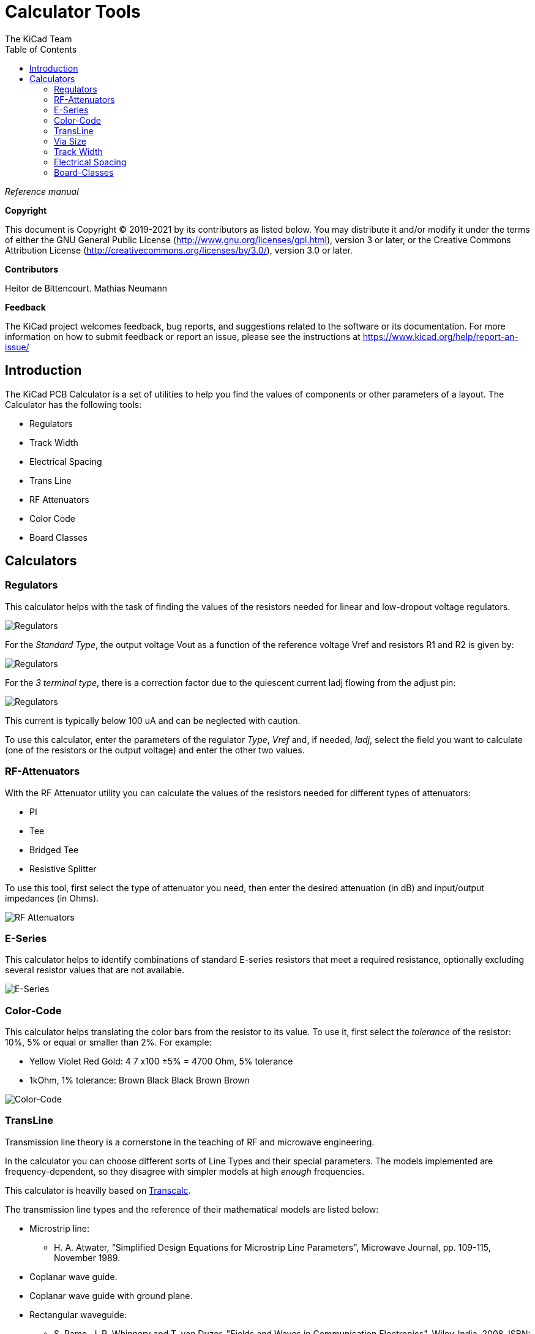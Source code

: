 :author: The KiCad Team
:doctype: article
:toc:
:ascii-ids:


= Calculator Tools

_Reference manual_

[[copyright]]
*Copyright*

This document is Copyright (C) 2019-2021 by its contributors as listed below.
You may distribute it and/or modify it under the terms of either the GNU
General Public License (http://www.gnu.org/licenses/gpl.html),
version 3 or later, or the Creative Commons Attribution License
(http://creativecommons.org/licenses/by/3.0/),
version 3.0 or later.

[[contributors]]
*Contributors*

Heitor de Bittencourt.
Mathias Neumann

[[feedback]]
*Feedback*

The KiCad project welcomes feedback, bug reports, and suggestions related to the software or its
documentation.  For more information on how to submit feedback or report an issue, please see the
instructions at https://www.kicad.org/help/report-an-issue/

[[introduction]]
== Introduction

The KiCad PCB Calculator is a set of utilities to help you find the values of
components or other parameters of a layout. The Calculator has the following
tools:

* Regulators
* Track Width
* Electrical Spacing
* Trans Line
* RF Attenuators
* Color Code
* Board Classes


[[calculators]]
== Calculators

[[regulators]]
=== Regulators

This calculator helps with the task of finding the values of the resistors
needed for linear and low-dropout voltage regulators.

image::images/en/regulators.png[alt="Regulators",scaledwidth="80%"]


For the _Standard Type_, the output voltage Vout as a function of the reference voltage Vref and resistors R1 and R2 is given by:

image::images/Calculation1.png[alt="Regulators",scaledwidth="20%"]


For the _3 terminal type_, there is a correction factor due to the quiescent current Iadj flowing from the adjust pin:

image::images/Calculation2.png[alt="Regulators",scaledwidth="20%"]


This current is typically below 100 uA and can be neglected with caution.

To use this calculator, enter the parameters of the regulator _Type_, _Vref_ and, if needed, _Iadj_, select the field you want to calculate (one of the resistors or the output voltage) and enter the other two values.

[[rf-attenuators]]
=== RF-Attenuators

With the RF Attenuator utility you can calculate the values of the resistors
needed for different types of attenuators:

* PI
* Tee
* Bridged Tee
* Resistive Splitter

To use this tool, first select the type of attenuator you need, then enter the
desired attenuation (in dB) and input/output impedances (in Ohms).

image::images/en/rfattenuators.png[alt="RF Attenuators",scaledwidth="80%"]

[[e-series]]
=== E-Series

This calculator helps to identify combinations of standard E-series resistors that meet a required
resistance, optionally excluding several resistor values that are not available.

image::images/en/eseries.png[alt="E-Series",scaledwidth="80%"]

[[color-code]]
=== Color-Code

This calculator helps translating the color bars from the resistor to its value. To use it, first select the _tolerance_ of the resistor: 10%, 5% or equal or smaller than 2%. For example:

* Yellow Violet Red Gold: 4 7 x100 ±5% = 4700 Ohm, 5% tolerance
* 1kOhm, 1% tolerance: Brown Black Black Brown Brown


image::images/en/colorcode.png[alt="Color-Code",scaledwidth="80%"]

[[transline]]
=== TransLine

Transmission line theory is a cornerstone in the teaching of RF and microwave engineering.

In the calculator you can choose different sorts of Line Types and their special parameters. The models implemented are frequency-dependent, so they disagree with simpler models at high _enough_ frequencies.

This calculator is heavilly based on http://transcalc.sourceforge.net/[Transcalc].

The transmission line types and the reference of their mathematical models are listed below:

* Microstrip line:

- H. A. Atwater, “Simplified Design Equations for Microstrip Line Parameters”, Microwave Journal, pp. 109-115, November 1989.

* Coplanar wave guide.

* Coplanar wave guide with ground plane.

* Rectangular waveguide:

- S. Ramo, J. R. Whinnery and T. van Duzer, "Fields and Waves in Communication Electronics", Wiley-India, 2008, ISBN: 9788126515257.

* Coaxial line.

* Coupled microstrip line:

- H. A. Atwater, “Simplified Design Equations for Microstrip Line Parameters”, Microwave Journal, pp. 109-115, November 1989.

- M. Kirschning and R. H. Jansen, "Accurate Wide-Range Design Equations for the Frequency-Dependent Characteristic of Parallel Coupled Microstrip Lines," in IEEE Transactions on Microwave Theory and Techniques, vol. 32, no. 1, pp. 83-90, Jan. 1984. doi: 10.1109/TMTT.1984.1132616.

- Rolf Jansen, "High-Speed Computation of Single and Coupled Microstrip Parameters Including Dispersion, High-Order Modes, Loss and Finite Strip Thickness", IEEE Trans. MTT, vol. 26, no. 2, pp. 75-82, Feb. 1978.

- S. March, "Microstrip Packaging: Watch the Last Step", Microwaves, vol. 20, no. 13, pp. 83.94, Dec. 1981.

* Stripline.

* Twisted pair.


image::images/en/transline.png[alt="TransLine",scaledwidth="80%"]

[[via-size]]
=== Via Size

The Via Size tool calculates the electrical and thermal properties of a given plated through-hole
pad or via.

image::images/en/viasize.png[alt="Via Size",scaledwidth="80%"]


[[track-width]]
=== Track Width

The Track Width tool calculates the trace width for printed circuit board conductors for a given
current and temperature rise.  It uses formulas from IPC-2221 (formerly IPC-D-275).


image::images/en/trackwidth.png[alt="Track-Width",scaledwidth="80%"]


[[electrical-spacing]]
=== Electrical Spacing

This table helps finding the minimum clearance between conductors.

Each line of the table has a minimum recomended distance between conductors
for a given voltage (DC or AC peaks) range. If you need the values for voltages
higher than 500V, enter the value in the box in the left corner and press
_Update Values_.

image::images/en/electricalspacing.png[alt="Electrical-Spacing",scaledwidth="80%"]


[[board-classes]]
=== Board-Classes

==== Performance Classes

In IPC-6011 have been three performance classes established

* *Class 1 General Electronic Products*:
  Includes consumer products, some computer and computer peripherals suitable for applications where cosmetic imperfections are not important and the major requirement is function of the completed printed board.

* *Class 2 Dedicated Service Electronic Products*:
  Includes communications equipment, sophisticated business machines, instruments where high performance and extended life is required and for which uninterrupted service is desired but not critical. Certain cosmetic imperfections are allowed.

* *Class 3 High Reliability Electronic Products*:
  Includes the equipment and products where continued performance or performance on demand is critical. Equipment downtime cannot be tolerated and must function when required suchas in life support items or flight control systems. Printed boards in this class are suitable for applications where high levels of assurance are required and service is essential.

==== PCB Types

In IPC-6012B there are also 6 Types of PCB defined:

* Printed Boards without plated through holes (1)

** 1 Single-Sided Board

* And Boards with plated through holes (2-6)

** 2 Double-Sided Board

** 3 Multilayer board without blind or buried vias

** 4 Multilayer board with blind and/or buried vias

** 5 Multilayer metal core board without blind orburied vias

** 6 Multilayer metal core board with blind and/orburied vias

image::images/en/boardclasses.png[alt="Board-Classes",scaledwidth="80%"]

